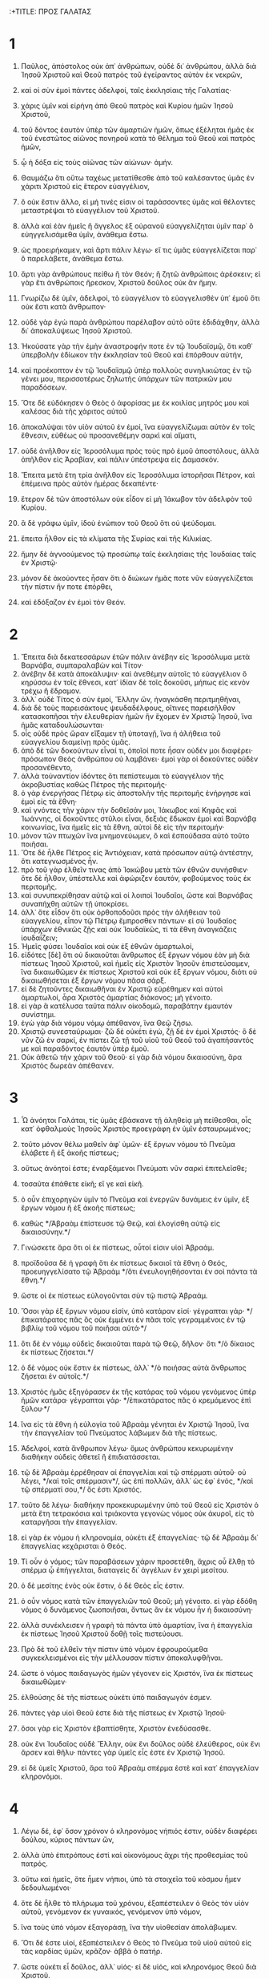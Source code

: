 :+TITLE: ΠΡΟΣ ΓΑΛΑΤΑΣ
* 1
1. Παῦλος, ἀπόστολος οὐκ ἀπ᾽ ἀνθρώπων, οὐδὲ δι᾽ ἀνθρώπου, ἀλλὰ διὰ Ἰησοῦ Χριστοῦ καὶ Θεοῦ πατρὸς τοῦ ἐγείραντος αὐτὸν ἐκ νεκρῶν,
2. καὶ οἱ σὺν ἐμοὶ πάντες ἀδελφοί, ταῖς ἐκκλησίαις τῆς Γαλατίας·
3. χάρις ὑμῖν καὶ εἰρήνη ἀπὸ Θεοῦ πατρὸς καὶ Κυρίου ἡμῶν Ἰησοῦ Χριστοῦ,
4. τοῦ δόντος ἑαυτὸν ὑπὲρ τῶν ἁμαρτιῶν ἡμῶν, ὅπως ἐξέληται ἡμᾶς ἐκ τοῦ ἐνεστῶτος αἰῶνος πονηροῦ κατὰ τὸ θέλημα τοῦ Θεοῦ καὶ πατρὸς ἡμῶν,
5. ᾧ ἡ δόξα εἰς τοὺς αἰῶνας τῶν αἰώνων· ἀμήν.

6. Θαυμάζω ὅτι οὕτω ταχέως μετατίθεσθε ἀπὸ τοῦ καλέσαντος ὑμᾶς ἐν χάριτι Χριστοῦ εἰς ἕτερον εὐαγγέλιον,
7. ὃ οὐκ ἔστιν ἄλλο, εἰ μή τινές εἰσιν οἱ ταράσσοντες ὑμᾶς καὶ θέλοντες μεταστρέψαι τὸ εὐαγγέλιον τοῦ Χριστοῦ.
8. ἀλλὰ καὶ ἐὰν ἡμεῖς ἢ ἄγγελος ἐξ οὐρανοῦ εὐαγγελίζηται ὑμῖν παρ᾽ ὃ εὐηγγελισάμεθα ὑμῖν, ἀνάθεμα ἔστω.
9. ὡς προειρήκαμεν, καὶ ἄρτι πάλιν λέγω· εἴ τις ὑμᾶς εὐαγγελίζεται παρ᾽ ὃ παρελάβετε, ἀνάθεμα ἔστω.
10. ἄρτι γὰρ ἀνθρώπους πείθω ἢ τὸν Θεόν; ἢ ζητῶ ἀνθρώποις ἀρέσκειν; εἰ γὰρ ἔτι ἀνθρώποις ἤρεσκον, Χριστοῦ δοῦλος οὐκ ἂν ἤμην.

11. Γνωρίζω δὲ ὑμῖν, ἀδελφοί, τὸ εὐαγγέλιον τὸ εὐαγγελισθὲν ὑπ᾽ ἐμοῦ ὅτι οὐκ ἔστι κατὰ ἄνθρωπον·
12. οὐδὲ γὰρ ἐγὼ παρὰ ἀνθρώπου παρέλαβον αὐτὸ οὔτε ἐδιδάχθην, ἀλλὰ δι᾽ ἀποκαλύψεως Ἰησοῦ Χριστοῦ.
13. Ἠκούσατε γὰρ τὴν ἐμὴν ἀναστροφήν ποτε ἐν τῷ Ἰουδαϊσμῷ, ὅτι καθ᾽ ὑπερβολὴν ἐδίωκον τὴν ἐκκλησίαν τοῦ Θεοῦ καὶ ἐπόρθουν αὐτήν,
14. καὶ προέκοπτον ἐν τῷ Ἰουδαϊσμῷ ὑπὲρ πολλοὺς συνηλικιώτας ἐν τῷ γένει μου, περισσοτέρως ζηλωτὴς ὑπάρχων τῶν πατρικῶν μου παραδόσεων.
15. Ὅτε δὲ εὐδόκησεν ὁ Θεὸς ὁ ἀφορίσας με ἐκ κοιλίας μητρός μου καὶ καλέσας διὰ τῆς χάριτος αὐτοῦ
16. ἀποκαλύψαι τὸν υἱὸν αὐτοῦ ἐν ἐμοί, ἵνα εὐαγγελίζωμαι αὐτὸν ἐν τοῖς ἔθνεσιν, εὐθέως οὐ προσανεθέμην σαρκὶ καὶ αἵματι,
17. οὐδὲ ἀνῆλθον εἰς Ἱεροσόλυμα πρὸς τοὺς πρὸ ἐμοῦ ἀποστόλους, ἀλλὰ ἀπῆλθον εἰς Ἀραβίαν, καὶ πάλιν ὑπέστρεψα εἰς Δαμασκόν.
18. Ἔπειτα μετὰ ἔτη τρία ἀνῆλθον εἰς Ἱεροσόλυμα ἱστορῆσαι Πέτρον, καὶ ἐπέμεινα πρὸς αὐτὸν ἡμέρας δεκαπέντε·
19. ἕτερον δὲ τῶν ἀποστόλων οὐκ εἶδον εἰ μὴ Ἰάκωβον τὸν ἀδελφὸν τοῦ Κυρίου.
20. ἃ δὲ γράφω ὑμῖν, ἰδοὺ ἐνώπιον τοῦ Θεοῦ ὅτι οὐ ψεύδομαι.
21. ἔπειτα ἦλθον εἰς τὰ κλίματα τῆς Συρίας καὶ τῆς Κιλικίας.
22. ἤμην δὲ ἀγνοούμενος τῷ προσώπῳ ταῖς ἐκκλησίαις τῆς Ἰουδαίας ταῖς ἐν Χριστῷ·
23. μόνον δὲ ἀκούοντες ἦσαν ὅτι ὁ διώκων ἡμᾶς ποτε νῦν εὐαγγελίζεται τὴν πίστιν ἥν ποτε ἐπόρθει,
24. καὶ ἐδόξαζον ἐν ἐμοὶ τὸν Θεόν.
* 2
1. Ἔπειτα διὰ δεκατεσσάρων ἐτῶν πάλιν ἀνέβην εἰς Ἱεροσόλυμα μετὰ Βαρνάβα, συμπαραλαβὼν καὶ Τίτον·
2. ἀνέβην δὲ κατὰ ἀποκάλυψιν· καὶ ἀνεθέμην αὐτοῖς τὸ εὐαγγέλιον ὃ κηρύσσω ἐν τοῖς ἔθνεσι, κατ᾽ ἰδίαν δὲ τοῖς δοκοῦσι, μήπως εἰς κενὸν τρέχω ἢ ἔδραμον.
3. ἀλλ᾽ οὐδὲ Τίτος ὁ σὺν ἐμοί, Ἕλλην ὤν, ἠναγκάσθη περιτμηθῆναι,
4. διὰ δὲ τοὺς παρεισάκτους ψευδαδέλφους, οἵτινες παρεισῆλθον κατασκοπῆσαι τὴν ἐλευθερίαν ἡμῶν ἣν ἔχομεν ἐν Χριστῷ Ἰησοῦ, ἵνα ἡμᾶς καταδουλώσωνται·
5. οἷς οὐδὲ πρὸς ὥραν εἴξαμεν τῇ ὑποταγῇ, ἵνα ἡ ἀλήθεια τοῦ εὐαγγελίου διαμείνῃ πρὸς ὑμᾶς.
6. ἀπὸ δὲ τῶν δοκούντων εἶναί τι, ὁποῖοί ποτε ἦσαν οὐδέν μοι διαφέρει· πρόσωπον Θεὸς ἀνθρώπου οὐ λαμβάνει· ἐμοὶ γὰρ οἱ δοκοῦντες οὐδὲν προσανέθεντο,
7. ἀλλὰ τοὐναντίον ἰδόντες ὅτι πεπίστευμαι τὸ εὐαγγέλιον τῆς ἀκροβυστίας καθὼς Πέτρος τῆς περιτομῆς·
8. ὁ γὰρ ἐνεργήσας Πέτρῳ εἰς ἀποστολὴν τῆς περιτομῆς ἐνήργησε καὶ ἐμοὶ εἰς τὰ ἔθνη·
9. καὶ γνόντες τὴν χάριν τὴν δοθεῖσάν μοι, Ἰάκωβος καὶ Κηφᾶς καὶ Ἰωάννης, οἱ δοκοῦντες στῦλοι εἶναι, δεξιὰς ἔδωκαν ἐμοὶ καὶ Βαρνάβᾳ κοινωνίας, ἵνα ἡμεῖς εἰς τὰ ἔθνη, αὐτοὶ δὲ εἰς τὴν περιτομήν·
10. μόνον τῶν πτωχῶν ἵνα μνημονεύωμεν, ὃ καὶ ἐσπούδασα αὐτὸ τοῦτο ποιῆσαι.
11. Ὅτε δὲ ἦλθε Πέτρος εἰς Ἀντιόχειαν, κατὰ πρόσωπον αὐτῷ ἀντέστην, ὅτι κατεγνωσμένος ἦν.
12. πρὸ τοῦ γὰρ ἐλθεῖν τινας ἀπὸ Ἰακώβου μετὰ τῶν ἐθνῶν συνήσθιεν· ὅτε δὲ ἦλθον, ὑπέστελλε καὶ ἀφώριζεν ἑαυτόν, φοβούμενος τοὺς ἐκ περιτομῆς.
13. καὶ συνυπεκρίθησαν αὐτῷ καὶ οἱ λοιποὶ Ἰουδαῖοι, ὥστε καὶ Βαρνάβας συναπήχθη αὐτῶν τῇ ὑποκρίσει.
14. ἀλλ᾽ ὅτε εἶδον ὅτι οὐκ ὀρθοποδοῦσι πρὸς τὴν ἀλήθειαν τοῦ εὐαγγελίου, εἶπον τῷ Πέτρῳ ἔμπροσθεν πάντων· εἰ σὺ Ἰουδαῖος ὑπάρχων ἐθνικῶς ζῇς καὶ οὐκ Ἰουδαϊκῶς, τί τὰ ἔθνη ἀναγκάζεις ἰουδαΐζειν;
15. Ἡμεῖς φύσει Ἰουδαῖοι καὶ οὐκ ἐξ ἐθνῶν ἁμαρτωλοί,
16. εἰδότες [δὲ] ὅτι οὐ δικαιοῦται ἄνθρωπος ἐξ ἔργων νόμου ἐὰν μὴ διὰ πίστεως Ἰησοῦ Χριστοῦ, καὶ ἡμεῖς εἰς Χριστὸν Ἰησοῦν ἐπιστεύσαμεν, ἵνα δικαιωθῶμεν ἐκ πίστεως Χριστοῦ καὶ οὐκ ἐξ ἔργων νόμου, διότι οὐ δικαιωθήσεται ἐξ ἔργων νόμου πᾶσα σάρξ.
17. εἰ δὲ ζητοῦντες δικαιωθῆναι ἐν Χριστῷ εὑρέθημεν καὶ αὐτοὶ ἁμαρτωλοί, ἆρα Χριστὸς ἁμαρτίας διάκονος; μὴ γένοιτο.
18. εἰ γὰρ ἃ κατέλυσα ταῦτα πάλιν οἰκοδομῶ, παραβάτην ἐμαυτὸν συνίστημι.
19. ἐγὼ γὰρ διὰ νόμου νόμῳ ἀπέθανον, ἵνα Θεῷ ζήσω.
20. Χριστῷ συνεσταύρωμαι· ζῶ δὲ οὐκέτι ἐγώ, ζῇ δὲ ἐν ἐμοὶ Χριστός· ὃ δὲ νῦν ζῶ ἐν σαρκί, ἐν πίστει ζῶ τῇ τοῦ υἱοῦ τοῦ Θεοῦ τοῦ ἀγαπήσαντός με καὶ παραδόντος ἑαυτὸν ὑπὲρ ἐμοῦ.
21. Οὐκ ἀθετῶ τὴν χάριν τοῦ Θεοῦ· εἰ γὰρ διὰ νόμου δικαιοσύνη, ἄρα Χριστὸς δωρεὰν ἀπέθανεν.
* 3
1. Ὦ ἀνόητοι Γαλάται, τίς ὑμᾶς ἐβάσκανε τῇ ἀληθείᾳ μὴ πείθεσθαι, οἷς κατ᾽ ὀφθαλμοὺς Ἰησοῦς Χριστὸς προεγράφη ἐν ὑμῖν ἐσταυρωμένος;
2. τοῦτο μόνον θέλω μαθεῖν ἀφ᾽ ὑμῶν· ἐξ ἔργων νόμου τὸ Πνεῦμα ἐλάβετε ἢ ἐξ ἀκοῆς πίστεως;
3. οὕτως ἀνόητοί ἐστε; ἐναρξάμενοι Πνεύματι νῦν σαρκὶ ἐπιτελεῖσθε;
4. τοσαῦτα ἐπάθετε εἰκῆ; εἴ γε καὶ εἰκῆ.
5. ὁ οὖν ἐπιχορηγῶν ὑμῖν τὸ Πνεῦμα καὶ ἐνεργῶν δυνάμεις ἐν ὑμῖν, ἐξ ἔργων νόμου ἢ ἐξ ἀκοῆς πίστεως;
6. καθὼς */Ἀβραὰμ ἐπίστευσε τῷ Θεῷ, καὶ ἐλογίσθη αὐτῷ εἰς δικαιοσύνην.*/
7. Γινώσκετε ἄρα ὅτι οἱ ἐκ πίστεως, οὗτοί εἰσιν υἱοὶ Ἀβραάμ.
8. προϊδοῦσα δὲ ἡ γραφὴ ὅτι ἐκ πίστεως δικαιοῖ τὰ ἔθνη ὁ Θεός, προευηγγελίσατο τῷ Ἀβραὰμ */ὅτι ἐνευλογηθήσονται ἐν σοὶ πάντα τὰ ἔθνη.*/
9. ὥστε οἱ ἐκ πίστεως εὐλογοῦνται σὺν τῷ πιστῷ Ἀβραάμ.
10. Ὅσοι γὰρ ἐξ ἔργων νόμου εἰσίν, ὑπὸ κατάραν εἰσί· γέγραπται γάρ· */ἐπικατάρατος πᾶς ὃς οὐκ ἐμμένει ἐν πᾶσι τοῖς γεγραμμένοις ἐν τῷ βιβλίῳ τοῦ νόμου τοῦ ποιῆσαι αὐτά·*/
11. ὅτι δὲ ἐν νόμῳ οὐδεὶς δικαιοῦται παρὰ τῷ Θεῷ, δῆλον· ὅτι */ὁ δίκαιος ἐκ πίστεως ζήσεται.*/
12. ὁ δὲ νόμος οὐκ ἔστιν ἐκ πίστεως, ἀλλ᾽ */ὁ ποιήσας αὐτὰ ἄνθρωπος ζήσεται ἐν αὐτοῖς.*/
13. Χριστὸς ἡμᾶς ἐξηγόρασεν ἐκ τῆς κατάρας τοῦ νόμου γενόμενος ὑπὲρ ἡμῶν κατάρα· γέγραπται γάρ· */ἐπικατάρατος πᾶς ὁ κρεμάμενος ἐπὶ ξύλου·*/
14. ἵνα εἰς τὰ ἔθνη ἡ εὐλογία τοῦ Ἀβραὰμ γένηται ἐν Χριστῷ Ἰησοῦ, ἵνα τὴν ἐπαγγελίαν τοῦ Πνεύματος λάβωμεν διὰ τῆς πίστεως.
15. Ἀδελφοί, κατὰ ἄνθρωπον λέγω· ὅμως ἀνθρώπου κεκυρωμένην διαθήκην οὐδεὶς ἀθετεῖ ἢ ἐπιδιατάσσεται.
16. τῷ δὲ Ἀβραὰμ ἐρρέθησαν αἱ ἐπαγγελίαι καὶ τῷ σπέρματι αὐτοῦ· οὐ λέγει, */καὶ τοῖς σπέρμασιν*/, ὡς ἐπὶ πολλῶν, ἀλλ᾽ ὡς ἐφ᾽ ἑνός, */καὶ τῷ σπέρματί σου,*/ ὅς ἐστι Χριστός.
17. τοῦτο δὲ λέγω· διαθήκην προκεκυρωμένην ὑπὸ τοῦ Θεοῦ εἰς Χριστὸν ὁ μετὰ ἔτη τετρακόσια καὶ τριάκοντα γεγονὼς νόμος οὐκ ἀκυροῖ, εἰς τὸ καταργῆσαι τὴν ἐπαγγελίαν.
18. εἰ γὰρ ἐκ νόμου ἡ κληρονομία, οὐκέτι ἐξ ἐπαγγελίας· τῷ δὲ Ἀβραὰμ δι᾽ ἐπαγγελίας κεχάρισται ὁ Θεός.
19. Τί οὖν ὁ νόμος; τῶν παραβάσεων χάριν προσετέθη, ἄχρις οὗ ἔλθῃ τὸ σπέρμα ᾧ ἐπήγγελται, διαταγεὶς δι᾽ ἀγγέλων ἐν χειρὶ μεσίτου.
20. ὁ δὲ μεσίτης ἑνὸς οὐκ ἔστιν, ὁ δὲ Θεὸς εἷς ἐστιν.
21. ὁ οὖν νόμος κατὰ τῶν ἐπαγγελιῶν τοῦ Θεοῦ; μὴ γένοιτο. εἰ γὰρ ἐδόθη νόμος ὁ δυνάμενος ζωοποιῆσαι, ὄντως ἂν ἐκ νόμου ἦν ἡ δικαιοσύνη·
22. ἀλλὰ συνέκλεισεν ἡ γραφὴ τὰ πάντα ὑπὸ ἁμαρτίαν, ἵνα ἡ ἐπαγγελία ἐκ πίστεως Ἰησοῦ Χριστοῦ δοθῇ τοῖς πιστεύουσι.

23. Πρὸ δὲ τοῦ ἐλθεῖν τὴν πίστιν ὑπὸ νόμον ἐφρουρούμεθα συγκεκλεισμένοι εἰς τὴν μέλλουσαν πίστιν ἀποκαλυφθῆναι.
24. ὥστε ὁ νόμος παιδαγωγὸς ἡμῶν γέγονεν εἰς Χριστόν, ἵνα ἐκ πίστεως δικαιωθῶμεν·
25. ἐλθούσης δὲ τῆς πίστεως οὐκέτι ὑπὸ παιδαγωγόν ἐσμεν.
26. πάντες γὰρ υἱοὶ Θεοῦ ἐστε διὰ τῆς πίστεως ἐν Χριστῷ Ἰησοῦ·
27. ὅσοι γὰρ εἰς Χριστὸν ἐβαπτίσθητε, Χριστὸν ἐνεδύσασθε.
28. οὐκ ἔνι Ἰουδαῖος οὐδὲ Ἕλλην, οὐκ ἔνι δοῦλος οὐδὲ ἐλεύθερος, οὐκ ἔνι ἄρσεν καὶ θῆλυ· πάντες γὰρ ὑμεῖς εἷς ἐστε ἐν Χριστῷ Ἰησοῦ.
29. εἰ δὲ ὑμεῖς Χριστοῦ, ἄρα τοῦ Ἀβραὰμ σπέρμα ἐστὲ καὶ κατ᾽ ἐπαγγελίαν κληρονόμοι.
* 4
1. Λέγω δέ, ἐφ᾽ ὅσον χρόνον ὁ κληρονόμος νήπιός ἐστιν, οὐδὲν διαφέρει δούλου, κύριος πάντων ὤν,
2. ἀλλὰ ὑπὸ ἐπιτρόπους ἐστὶ καὶ οἰκονόμους ἄχρι τῆς προθεσμίας τοῦ πατρός.
3. οὕτω καὶ ἡμεῖς, ὅτε ἦμεν νήπιοι, ὑπὸ τὰ στοιχεῖα τοῦ κόσμου ἦμεν δεδουλωμένοι·
4. ὅτε δὲ ἦλθε τὸ πλήρωμα τοῦ χρόνου, ἐξαπέστειλεν ὁ Θεὸς τὸν υἱὸν αὐτοῦ, γενόμενον ἐκ γυναικός, γενόμενον ὑπὸ νόμον,
5. ἵνα τοὺς ὑπὸ νόμον ἐξαγοράσῃ, ἵνα τὴν υἱοθεσίαν ἀπολάβωμεν.
6. Ὅτι δέ ἐστε υἱοί, ἐξαπέστειλεν ὁ Θεὸς τὸ Πνεῦμα τοῦ υἱοῦ αὐτοῦ εἰς τὰς καρδίας ὑμῶν, κρᾶζον· ἀββᾶ ὁ πατήρ.
7. ὥστε οὐκέτι εἶ δοῦλος, ἀλλ᾽ υἱός· εἰ δὲ υἱός, καὶ κληρονόμος Θεοῦ διὰ Χριστοῦ.

8. Ἀλλὰ τότε μὲν οὐκ εἰδότες Θεὸν ἐδουλεύσατε τοῖς μὴ φύσει οὖσι θεοῖς·
9. νῦν δὲ γνόντες Θεόν, μᾶλλον δὲ γνωσθέντες ὑπὸ Θεοῦ, πῶς ἐπιστρέφετε πάλιν ἐπὶ τὰ ἀσθενῆ καὶ πτωχὰ στοιχεῖα, οἷς πάλιν ἄνωθεν δουλεύειν θέλετε;
10. ἡμέρας παρατηρεῖσθε καὶ μῆνας καὶ καιροὺς καὶ ἐνιαυτούς!
11. φοβοῦμαι ὑμᾶς μήπως εἰκῆ κεκοπίακα εἰς ὑμᾶς.

12. Γίνεσθε ὡς ἐγώ, ὅτι κἀγὼ ὡς ὑμεῖς, ἀδελφοί, δέομαι ὑμῶν. οὐδέν με ἠδικήσατε.
13. οἴδατε δὲ ὅτι δι᾽ ἀσθένειαν τῆς σαρκὸς εὐηγγελισάμην ὑμῖν τὸ πρότερον,
14. καὶ τὸν πειρασμόν μου τὸν ἐν τῇ σαρκί μου οὐκ ἐξουθενήσατε οὐδὲ ἐξεπτύσατε, ἀλλ᾽ ὡς ἄγγελον Θεοῦ ἐδέξασθέ με, ὡς Χριστὸν Ἰησοῦν.
15. τίς οὖν ἦν ὁ μακαρισμὸς ὑμῶν; μαρτυρῶ γὰρ ὑμῖν ὅτι εἰ δυνατὸν τοὺς ὀφθαλμοὺς ὑμῶν ἐξορύξαντες ἂν ἐδώκατέ μοι.
16. ὥστε ἐχθρὸς ὑμῶν γέγονα ἀληθεύων ὑμῖν;
17. ζηλοῦσιν ὑμᾶς οὐ καλῶς, ἀλλὰ ἐκκλεῖσαι ὑμᾶς θέλουσιν, ἵνα αὐτοὺς ζηλοῦτε.
18. καλὸν δὲ τὸ ζηλοῦσθαι ἐν καλῷ πάντοτε καὶ μὴ μόνον ἐν τῷ παρεῖναί με πρὸς ὑμᾶς.
19. τεκνία μου, οὓς πάλιν ὠδίνω, ἄχρις οὗ μορφωθῇ Χριστὸς ἐν ὑμῖν!
20. ἤθελον δὲ παρεῖναι πρὸς ὑμᾶς ἄρτι καὶ ἀλλάξαι τὴν φωνήν μου, ὅτι ἀποροῦμαι ἐν ὑμῖν.

21. Λέγετέ μοι οἱ ὑπὸ νόμον θέλοντες εἶναι· τὸν νόμον οὐκ ἀκούετε;
22. γέγραπται γὰρ ὅτι Ἀβραὰμ δύο υἱοὺς ἔσχεν, ἕνα ἐκ τῆς παιδίσκης καὶ ἕνα ἐκ τῆς ἐλευθέρας.
23. ἀλλ᾽ ὁ μὲν ἐκ τῆς παιδίσκης κατὰ σάρκα γεγέννηται, ὁ δὲ ἐκ τῆς ἐλευθέρας διὰ τῆς ἐπαγγελίας.
24. ἅτινά ἐστιν ἀλληγορούμενα. αὗται γάρ εἰσι δύο διαθῆκαι, μία μὲν ἀπὸ ὄρους Σινᾶ, εἰς δουλείαν γεννῶσα, ἥτις ἐστὶν Ἄγαρ·
25. τὸ γὰρ /Ἄγαρ/ Σινᾶ ὄρος ἐστὶν ἐν τῇ Ἀραβίᾳ, συστοιχεῖ δὲ τῇ νῦν Ἱερουσαλήμ, δουλεύει δὲ μετὰ τῶν τέκνων αὐτῆς·
26. ἡ δὲ ἄνω Ἱερουσαλὴμ ἐλευθέρα ἐστίν, ἥτις ἐστὶ μήτηρ πάντων ἡμῶν.
27. γέγραπται γάρ· */εὐφράνθητι στεῖρα ἡ οὐ τίκτουσα, ῥῆξον καὶ βόησον ἡ οὐκ ὠδίνουσα· ὅτι πολλὰ τὰ τέκνα τῆς ἐρήμου μᾶλλον ἢ τῆς ἐχούσης τὸν ἄνδρα.*/
28. ἡμεῖς δέ, ἀδελφοί, κατὰ Ἰσαὰκ ἐπαγγελίας τέκνα ἐσμέν.
29. ἀλλ᾽ ὥσπερ τότε ὁ κατὰ σάρκα γεννηθεὶς ἐδίωκε τὸν κατὰ πνεῦμα, οὕτω καὶ νῦν.
30. ἀλλὰ τί λέγει ἡ γραφή; */ἔκβαλε τὴν παιδίσκην καὶ τὸν υἱὸν αὐτῆς· οὐ μὴ γὰρ κληρονομήσει ὁ υἱὸς τῆς παιδίσκης μετὰ τοῦ υἱοῦ τῆς ἐλευθέρας.*/
31. Ἄρα, ἀδελφοί, οὐκ ἐσμὲν παιδίσκης τέκνα, ἀλλὰ τῆς ἐλευθέρας.
* 5
1. Τῇ ἐλευθερίᾳ οὖν, ᾗ Χριστὸς ἡμᾶς ἠλευθέρωσε, στήκετε, καὶ μὴ πάλιν ζυγῷ δουλείας ἐνέχεσθε.
2. Ἴδε ἐγὼ Παῦλος λέγω ὑμῖν ὅτι ἐὰν περιτέμνησθε, Χριστὸς ὑμᾶς οὐδὲν ὠφελήσει.
3. μαρτύρομαι δὲ πάλιν παντὶ ἀνθρώπῳ περιτεμνομένῳ ὅτι ὀφειλέτης ἐστὶν ὅλον τὸν νόμον ποιῆσαι.
4. κατηργήθητε ἀπὸ τοῦ Χριστοῦ οἵτινες ἐν νόμῳ δικαιοῦσθε, τῆς χάριτος ἐξεπέσατε·
5. ἡμεῖς γὰρ Πνεύματι ἐκ πίστεως ἐλπίδα δικαιοσύνης ἀπεκδεχόμεθα.
6. ἐν γὰρ Χριστῷ Ἰησοῦ οὔτε περιτομή τι ἰσχύει οὔτε ἀκροβυστία, ἀλλὰ πίστις δι᾽ ἀγάπης ἐνεργουμένη.
7. Ἐτρέχετε καλῶς· τίς ὑμᾶς ἐνέκοψε τῇ ἀληθείᾳ μὴ πείθεσθαι;
8. ἡ πεισμονὴ οὐκ ἐκ τοῦ καλοῦντος ὑμᾶς.
9. μικρὰ ζύμη ὅλον τὸ φύραμα ζυμοῖ.
10. ἐγὼ πέποιθα εἰς ὑμᾶς ἐν Κυρίῳ ὅτι οὐδὲν ἄλλο φρονήσετε· ὁ δὲ ταράσσων ὑμᾶς βαστάσει τὸ κρῖμα, ὅστις ἂν ᾖ.
11. ἐγὼ δέ, ἀδελφοί, εἰ περιτομὴν ἔτι κηρύσσω, τί ἔτι διώκομαι; ἄρα κατήργηται τὸ σκάνδαλον τοῦ σταυροῦ.
12. ὄφελον καὶ ἀποκόψονται οἱ ἀναστατοῦντες ὑμᾶς.

13. Ὑμεῖς γὰρ ἐπ᾽ ἐλευθερίᾳ ἐκλήθητε, ἀδελφοί· μόνον μὴ τὴν ἐλευθερίαν εἰς ἀφορμὴν τῇ σαρκί, ἀλλὰ διὰ τῆς ἀγάπης δουλεύετε ἀλλήλοις.
14. ὁ γὰρ πᾶς νόμος ἐν ἑνὶ λόγῳ πληροῦται, ἐν τῷ, */ἀγαπήσεις τὸν πλησίον σου ὡς σεαυτόν.*/
15. εἰ δὲ ἀλλήλους δάκνετε καὶ κατεσθίετε, βλέπετε μὴ ὑπ᾽ ἀλλήλων ἀναλωθῆτε.

16. Λέγω δέ, Πνεύματι περιπατεῖτε καὶ ἐπιθυμίαν σαρκὸς οὐ μὴ τελέσητε.
17. ἡ γὰρ σὰρξ ἐπιθυμεῖ κατὰ τοῦ Πνεύματος, τὸ δὲ Πνεῦμα κατὰ τῆς σαρκός· ταῦτα δὲ ἀντίκειται ἀλλήλοις, ἵνα μὴ ἃ ἂν θέλητε ταῦτα ποιῆτε.
18. εἰ δὲ Πνεύματι ἄγεσθε, οὐκ ἐστὲ ὑπὸ νόμον.
19. φανερὰ δέ ἐστι τὰ ἔργα τῆς σαρκός, ἅτινά ἐστι μοιχεία, πορνεία, ἀκαθαρσία, ἀσέλγεια,
20. εἰδωλολατρία, φαρμακεία, ἔχθραι, ἔρεις, ζῆλοι, θυμοί, ἐριθεῖαι, διχοστασίαι, αἱρέσεις,
21. φθόνοι, φόνοι, μέθαι, κῶμοι καὶ τὰ ὅμοια τούτοις, ἃ προλέγω ὑμῖν καθὼς καὶ προεῖπον, ὅτι οἱ τὰ τοιαῦτα πράσσοντες βασιλείαν Θεοῦ οὐ κληρονομήσουσιν.
22. ὁ δὲ καρπὸς τοῦ Πνεύματός ἐστιν ἀγάπη, χαρά, εἰρήνη, μακροθυμία, χρηστότης, ἀγαθωσύνη, πίστις,
23. πρᾳότης, ἐγκράτεια· κατὰ τῶν τοιούτων οὐκ ἔστι νόμος.
24. οἱ δὲ τοῦ Χριστοῦ τὴν σάρκα ἐσταύρωσαν σὺν τοῖς παθήμασι καὶ ταῖς ἐπιθυμίαις.
25. Εἰ ζῶμεν Πνεύματι, Πνεύματι καὶ στοιχῶμεν.
26. μὴ γινώμεθα κενόδοξοι, ἀλλήλους προκαλούμενοι, ἀλλήλοις φθονοῦντες.
* 6
1. Ἀδελφοί, ἐὰν καὶ προληφθῇ ἄνθρωπος ἔν τινι παραπτώματι, ὑμεῖς οἱ πνευματικοὶ καταρτίζετε τὸν τοιοῦτον ἐν πνεύματι πρᾳότητος, σκοπῶν σεαυτόν, μὴ καὶ σὺ πειρασθῇς.
2. ἀλλήλων τὰ βάρη βαστάζετε, καὶ οὕτως ἀναπληρώσατε τὸν νόμον τοῦ Χριστοῦ.
3. εἰ γὰρ δοκεῖ τις εἶναί τι μηδὲν ὤν, ἑαυτὸν φρεναπατᾷ.
4. τὸ δὲ ἔργον ἑαυτοῦ δοκιμαζέτω ἕκαστος, καὶ τότε εἰς ἑαυτὸν μόνον τὸ καύχημα ἕξει καὶ οὐκ εἰς τὸν ἕτερον·
5. ἕκαστος γὰρ τὸ ἴδιον φορτίον βαστάσει.
6. Κοινωνείτω δὲ ὁ κατηχούμενος τὸν λόγον τῷ κατηχοῦντι ἐν πᾶσιν ἀγαθοῖς.

7. Μὴ πλανᾶσθε, Θεὸς οὐ μυκτηρίζεται· ὃ γὰρ ἐὰν σπείρῃ ἄνθρωπος, τοῦτο καὶ θερίσει·
8. ὅτι ὁ σπείρων εἰς τὴν σάρκα ἑαυτοῦ ἐκ τῆς σαρκὸς θερίσει φθοράν, ὁ δὲ σπείρων εἰς τὸ Πνεῦμα ἐκ τοῦ Πνεύματος θερίσει ζωὴν αἰώνιον.
9. τὸ δὲ καλὸν ποιοῦντες μὴ ἐκκακῶμεν· καιρῷ γὰρ ἰδίῳ θερίσομεν μὴ ἐκλυόμενοι.
10. Ἄρα οὖν ὡς καιρὸν ἔχομεν, ἐργαζώμεθα τὸ ἀγαθὸν πρὸς πάντας, μάλιστα δὲ πρὸς τοὺς οἰκείους τῆς πίστεως.

11. Ἴδετε πηλίκοις ὑμῖν γράμμασιν ἔγραψα τῇ ἐμῇ χειρί.
12. ὅσοι θέλουσιν εὐπροσωπῆσαι ἐν σαρκί, οὗτοι ἀναγκάζουσιν ὑμᾶς περιτέμνεσθαι, μόνον ἵνα μὴ τῷ σταυρῷ τοῦ Χριστοῦ διώκωνται.
13. οὐδὲ γὰρ οἱ περιτετμημένοι αὐτοὶ νόμον φυλάσσουσιν, ἀλλὰ θέλουσιν ὑμᾶς περιτέμνεσθαι, ἵνα ἐν τῇ ὑμετέρᾳ σαρκὶ καυχήσωνται.
14. ἐμοὶ δὲ μὴ γένοιτο καυχᾶσθαι εἰ μὴ ἐν τῷ σταυρῷ τοῦ Κυρίου ἡμῶν Ἰησοῦ Χριστοῦ, δι᾽ οὗ ἐμοὶ κόσμος ἐσταύρωται κἀγὼ τῷ κόσμῳ.
15. ἐν γὰρ Χριστῷ Ἰησοῦ οὔτε περιτομή τι ἰσχύει οὔτε ἀκροβυστία, ἀλλὰ καινὴ κτίσις.
16. καὶ ὅσοι τῷ κανόνι τούτῳ στοιχήσουσιν, εἰρήνη ἐπ᾽ αὐτοὺς καὶ ἔλεος, καὶ ἐπὶ τὸν Ἰσραὴλ τοῦ Θεοῦ.

17. Τοῦ λοιποῦ κόπους μοι μηδεὶς παρεχέτω· ἐγὼ γὰρ τὰ στίγματα τοῦ Κυρίου Ἰησοῦ ἐν τῷ σώματί μου βαστάζω.

18. Ἡ χάρις τοῦ Κυρίου ἡμῶν Ἰησοῦ Χριστοῦ μετὰ τοῦ πνεύματος ὑμῶν, ἀδελφοί· ἀμήν.
